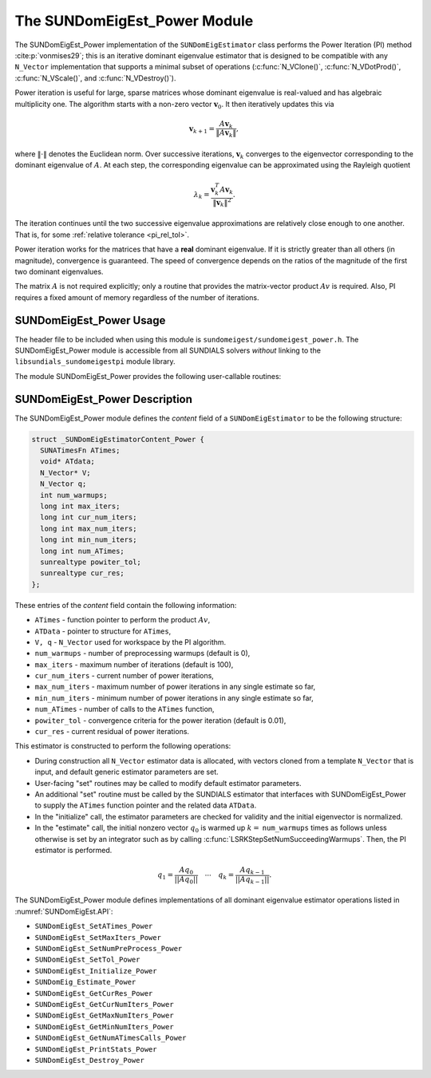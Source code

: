 ..
   Programmer(s): Mustafa Aggul @ SMU
   ----------------------------------------------------------------
   SUNDIALS Copyright Start
   Copyright (c) 2002-2025, Lawrence Livermore National Security
   and Southern Methodist University.
   All rights reserved.

   See the top-level LICENSE and NOTICE files for details.

   SPDX-License-Identifier: BSD-3-Clause
   SUNDIALS Copyright End
   ----------------------------------------------------------------

.. _SUNDomEigEst.POWER:

The SUNDomEigEst_Power Module
======================================

The SUNDomEigEst_Power implementation of the ``SUNDomEigEstimator`` class performs
the Power Iteration (PI) method :cite:p:`vonmises29`; this is an iterative dominant
eigenvalue estimator that is designed to be compatible with any ``N_Vector``
implementation that supports a minimal subset of operations (:c:func:`N_VClone()`,
:c:func:`N_VDotProd()`,  :c:func:`N_VScale()`, and :c:func:`N_VDestroy()`).

Power iteration is useful for large, sparse matrices whose dominant eigenvalue  
is real-valued and has algebraic multiplicity one. The algorithm starts with a non-zero 
vector :math:`\mathbf{v}_{0}`.  It then  iteratively updates this via

.. math::

    \mathbf{v}_{k+1} = \frac{A \mathbf{v}_k}{\|A \mathbf{v}_k\|},

where :math:`\| \cdot \|` denotes the Euclidean norm.  Over successive iterations,
:math:`\mathbf{v}_k` converges to the eigenvector corresponding to
the dominant eigenvalue of :math:`A`.  At each step, the corresponding eigenvalue
can be approximated using the Rayleigh quotient

.. math::

    \lambda_k = \frac{\mathbf{v}_k^T A \mathbf{v}_k}{\|\mathbf{v}_k\|^2}.

The iteration continues until the two successive eigenvalue approximations are
relatively close enough to one another.  That is, for some :ref:`relative tolerance <pi_rel_tol>`.

Power iteration works for the matrices that have a **real** dominant eigenvalue.  
If it is strictly greater than all others (in magnitude), convergence is guaranteed.  
The speed of convergence depends on the ratios of the magnitude of the first two dominant eigenvalues.

The matrix :math:`A` is not required explicitly; only a routine that provides  
the matrix-vector product :math:`Av` is required.  Also, PI requires a fixed 
amount of memory regardless of the number of iterations.  


.. _SUNDomEigEst.POWER.Usage:

SUNDomEigEst_Power Usage
-----------------------------

The header file to be included when using this module is ``sundomeigest/sundomeigest_power.h``.
The SUNDomEigEst_Power module is accessible from all SUNDIALS solvers *without* linking to the
``libsundials_sundomeigestpi`` module library.

The module SUNDomEigEst_Power provides the following user-callable routines:


.. c:function:: SUNDomEigEstimator SUNDomEigEst_Power(N_Vector q, long int max_iters, int num_warmups, sunrealtype rel_tol, SUNContext sunctx)

   This constructor function creates and allocates memory for a PI
   ``SUNDomEigEstimator``.

   **Arguments:**
      * *q* -- a template vector.
      * *max_iters* -- maximum number of iterations.
      * *num_warmups* -- number of preprocessing warmups.
      * *rel_tol* -- relative tolerance for convergence check.
      * *sunctx* -- the :c:type:`SUNContext` object (see :numref:`SUNDIALS.SUNContext`)

   **Return value:**
      If successful, a ``SUNDomEigEstimator`` object.  If *q* is
      incompatible, this routine will return ``NULL``.

   **Notes:**
      This routine will perform consistency checks to ensure that it is
      called with a consistent ``N_Vector`` implementation (i.e.  that it
      supplies the requisite vector operations).

      A ``max_iters`` argument that is :math:`\le0` will result in the default
      value (100).

      Although this default number is not high for large martices,
      it is reasonable since

      1.  most solvers do not need too tight tolerances and consider a safety factor,

      2.  an early (less costly) termination will be a good indicator if PI is compatible.

      Preprocessing warmups for power iteration refer to running power iteration without 
      checking for convergence. This can help reduce some computational overhead.
      A ``num_warmups`` argument that is :math:` < 0` will result in the default
      value (0).  This default is chosen to minimize complexity for the general user.

      Whenever :c:func:`SUNDomEig_Estimate` is called, ``num_warmups`` times warmups are 
      performed. This makes sense when considering the DEE module standalone since it cannot assume 
      that the last ``q`` vector will be a good initial guess for the next estimation. Therefore, 
      if the user needs to call :c:func:`SUNDomEig_Estimate` again, warmups help ensure accuracy. 
      However, when DEE is used within an integrator, there is a ``num_succ_warmups`` field in its 
      step memory. This field is updated by a set function within the integrator, e.g., by 
      :c:func:`LSRKStepSetNumSucceedingWarmups`. Once DEE is initialized and ``num_warmups`` is used 
      for the first preprocessing, the integrator calls :c:func:`SUNDomEigEst_SetNumPreProcess` 
      internally to ensure that all succeeding warmups are performed ``num_succ_warmups`` times.

      A ``rel_tol`` argument that is :math:` < 0` will result in the default
      value (0.01).  This default is found particularly small enough for many internal applications.


.. _SUNDomEigEst.POWER.Description:

SUNDomEigEst_Power Description
--------------------------------


The SUNDomEigEst_Power module defines the *content* field of a
``SUNDomEigEstimator`` to be the following structure:

.. code-block:: c

   struct _SUNDomEigEstimatorContent_Power {
     SUNATimesFn ATimes;
     void* ATdata;
     N_Vector* V;
     N_Vector q;
     int num_warmups;
     long int max_iters;
     long int cur_num_iters;
     long int max_num_iters;
     long int min_num_iters;
     long int num_ATimes;
     sunrealtype powiter_tol;
     sunrealtype cur_res;
   };


These entries of the *content* field contain the following
information:

* ``ATimes`` - function pointer to perform the product :math:`Av`,

* ``ATData`` - pointer to structure for ``ATimes``,

* ``V, q``   - ``N_Vector`` used for workspace by the PI algorithm.

* ``num_warmups`` - number of preprocessing warmups (default is 0),

* ``max_iters`` - maximum number of iterations (default is 100),

* ``cur_num_iters`` - current number of power iterations,

* ``max_num_iters`` - maximum number of power iterations in any single estimate so far,

* ``min_num_iters`` - minimum number of power iterations in any single estimate so far,

* ``num_ATimes`` - number of calls to the ``ATimes`` function,

* ``powiter_tol`` - convergence criteria for the power iteration (default is 0.01),

* ``cur_res`` - current residual of power iterations.


This estimator is constructed to perform the following operations:

* During construction all ``N_Vector`` estimator data is allocated, with
  vectors cloned from a template ``N_Vector`` that is input, and
  default generic estimator parameters are set.

* User-facing "set" routines may be called to modify default
  estimator parameters.

* An additional "set" routine must be called by the SUNDIALS estimator
  that interfaces with SUNDomEigEst_Power to supply the ``ATimes``
  function pointer and the related data ``ATData``.

* In the "initialize" call, the estimator parameters are checked
  for validity and the initial eigenvector is normalized.

* In the "estimate" call, the initial nonzero vector :math:`q_0` is warmed up
  :math:`k=` ``num_warmups`` times as follows unless otherwise is set by an
  integrator such as by calling :c:func:`LSRKStepSetNumSucceedingWarmups`. 
  Then, the PI estimator is performed.

.. math::

    q_1 = \frac{Aq_0}{||Aq_0||} \quad \cdots \quad q_k = \frac{Aq_{k-1}}{||Aq_{k-1}||}.

The SUNDomEigEst_Power module defines implementations of all dominant
eigenvalue estimator operations listed in
:numref:`SUNDomEigEst.API`:

* ``SUNDomEigEst_SetATimes_Power``

* ``SUNDomEigEst_SetMaxIters_Power``

* ``SUNDomEigEst_SetNumPreProcess_Power``

* ``SUNDomEigEst_SetTol_Power``

* ``SUNDomEigEst_Initialize_Power``

* ``SUNDomEig_Estimate_Power``

* ``SUNDomEigEst_GetCurRes_Power``

* ``SUNDomEigEst_GetCurNumIters_Power``

* ``SUNDomEigEst_GetMaxNumIters_Power``

* ``SUNDomEigEst_GetMinNumIters_Power``

* ``SUNDomEigEst_GetNumATimesCalls_Power``

* ``SUNDomEigEst_PrintStats_Power``

* ``SUNDomEigEst_Destroy_Power``

